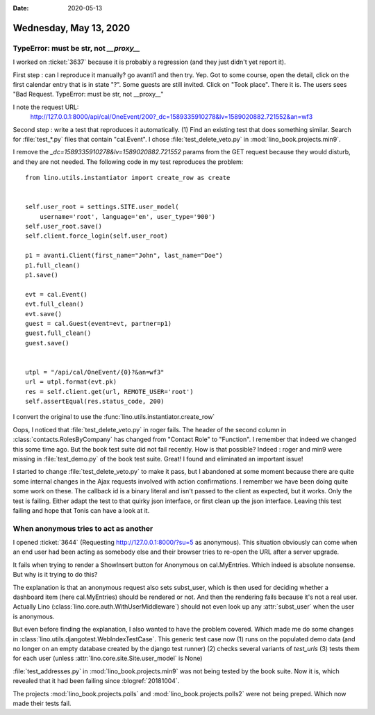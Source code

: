 :date: 2020-05-13

=======================
Wednesday, May 13, 2020
=======================

TypeError: must be str, not `__proxy__`
=======================================

I worked on :ticket:`3637` because it is probably a regression (and they just
didn't yet report it).

First step : can I reproduce it manually?  go avanti1 and then try. Yep. Got to
some course, open the detail, click on the first calendar entry that is in state
"?". Some guests are still invited. Click on "Took place". There it is.
The users sees "Bad Request. TypeError: must be str, not __proxy__"

I note the request URL:
  http://127.0.0.1:8000/api/cal/OneEvent/200?_dc=1589335910278&lv=1589020882.721552&an=wf3

Second step : write a test that reproduces it automatically.  (1) Find an
existing test that does something similar. Search for :file:`test_*.py` files
that contain "cal.Event".  I chose :file:`test_delete_veto.py` in
:mod:`lino_book.projects.min9`.

I remove the `_dc=1589335910278&lv=1589020882.721552` params from the GET
request because they would disturb, and they are not needed.  The following code
in my test reproduces the problem::

        from lino.utils.instantiator import create_row as create


        self.user_root = settings.SITE.user_model(
            username='root', language='en', user_type='900')
        self.user_root.save()
        self.client.force_login(self.user_root)

        p1 = avanti.Client(first_name="John", last_name="Doe")
        p1.full_clean()
        p1.save()

        evt = cal.Event()
        evt.full_clean()
        evt.save()
        guest = cal.Guest(event=evt, partner=p1)
        guest.full_clean()
        guest.save()


        utpl = "/api/cal/OneEvent/{0}?&an=wf3"
        url = utpl.format(evt.pk)
        res = self.client.get(url, REMOTE_USER='root')
        self.assertEqual(res.status_code, 200)



I convert the original to use the :func:`lino.utils.instantiator.create_row`

Oops, I noticed that :file:`test_delete_veto.py` in roger fails. The header of
the second column in :class:`contacts.RolesByCompany` has changed from  "Contact
Role" to "Function". I remember that indeed we changed this some time ago.
But the book test suite did not fail recently. How is that possible?
Indeed : roger and min9 were missing in :file:`test_demo.py` of the book test
suite.  Great! I found and eliminated an important issue!

I started to change :file:`test_delete_veto.py` to make it pass, but I abandoned
at some moment because there are quite some internal changes in the Ajax
requests involved with action confirmations.  I remember we have been doing
quite some work on these.  The callback id is a binary literal and isn't passed
to the client as expected, but it works.  Only the test is failing.  Either
adapt the test to that quirky json interface, or first clean up the json
interface. Leaving this test failing and hope that Tonis can have a look at it.


When anonymous tries to act as another
======================================

I opened :ticket:`3644` (Requesting http://127.0.0.1:8000/?su=5 as anonymous).
This situation obviously can come when an end user had been acting as somebody
else and their browser tries to re-open the URL after a server upgrade.

It fails when trying to render a ShowInsert button for Anonymous on
cal.MyEntries. Which indeed is absolute nonsense. But why is it trying to do
this?

The explanation is that an anonymous request also sets subst_user, which is
then used for deciding whether a dashboard item (here cal.MyEntries) should be
rendered or not. And then the rendering fails because it's not a real user.
Actually Lino (:class:`lino.core.auth.WithUserMiddleware`) should not even look
up any :attr:`subst_user` when the user is anonymous.

But even before finding the explanation, I also wanted to have the problem
covered.  Which made me do some changes in
:class:`lino.utils.djangotest.WebIndexTestCase`.
This generic test case now
(1) runs on the populated demo data (and no longer on an empty database created by the django test runner)
(2) checks several variants of `test_urls`
(3) tests them for each user (unless :attr:`lino.core.site.Site.user_model` is None)

:file:`test_addresses.py` in :mod:`lino_book.projects.min9` was not being tested
by the book suite. Now it is, which revealed that it had been failing since
:blogref:`20181004`.

The projects  :mod:`lino_book.projects.polls` and
:mod:`lino_book.projects.polls2` were not being preped. Which now made their
tests fail.
